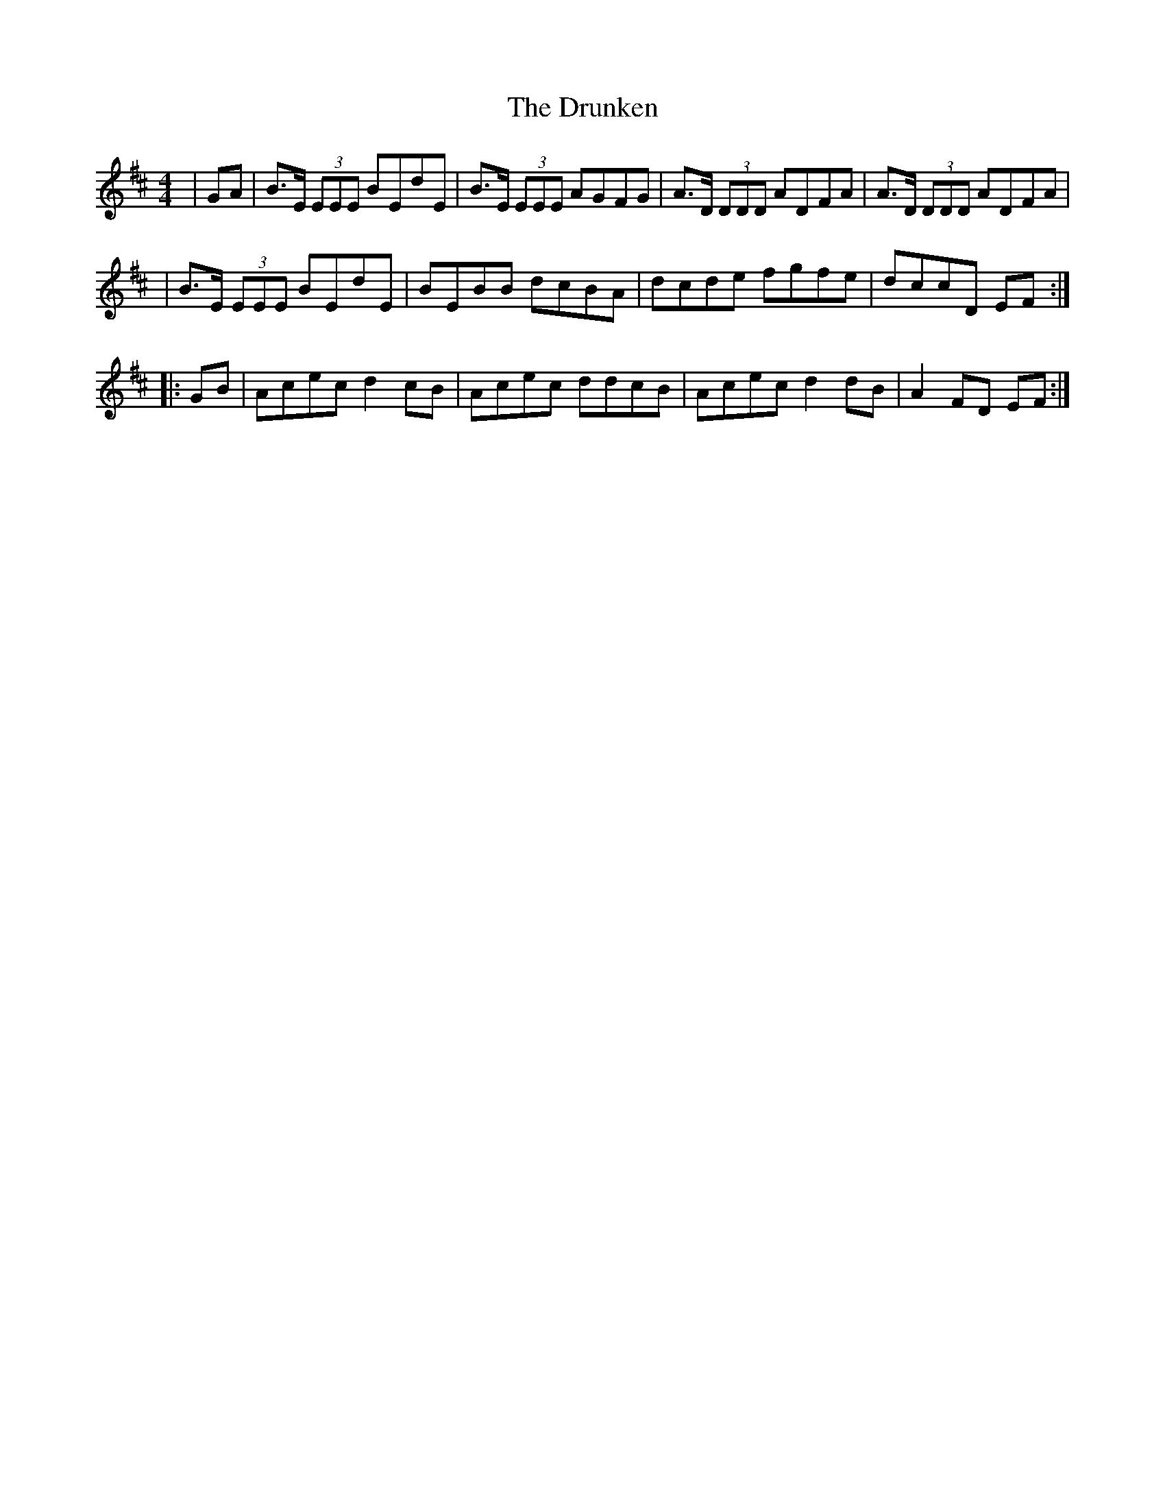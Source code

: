 X: 1
T: Drunken, The
Z: dancarney84
S: https://thesession.org/tunes/12974#setting22266
R: reel
M: 4/4
L: 1/8
K: Dmaj
|GA|B>E (3EEE BEdE|B>E (3EEE AGFG|A>D (3DDD ADFA|A>D (3DDD ADFA|
|B>E (3EEE BEdE|BEBB dcBA|dcde fgfe|dccD EF:|
|:GB|Acec d2cB|Acec ddcB|Acec d2dB|A2FD EF:|
